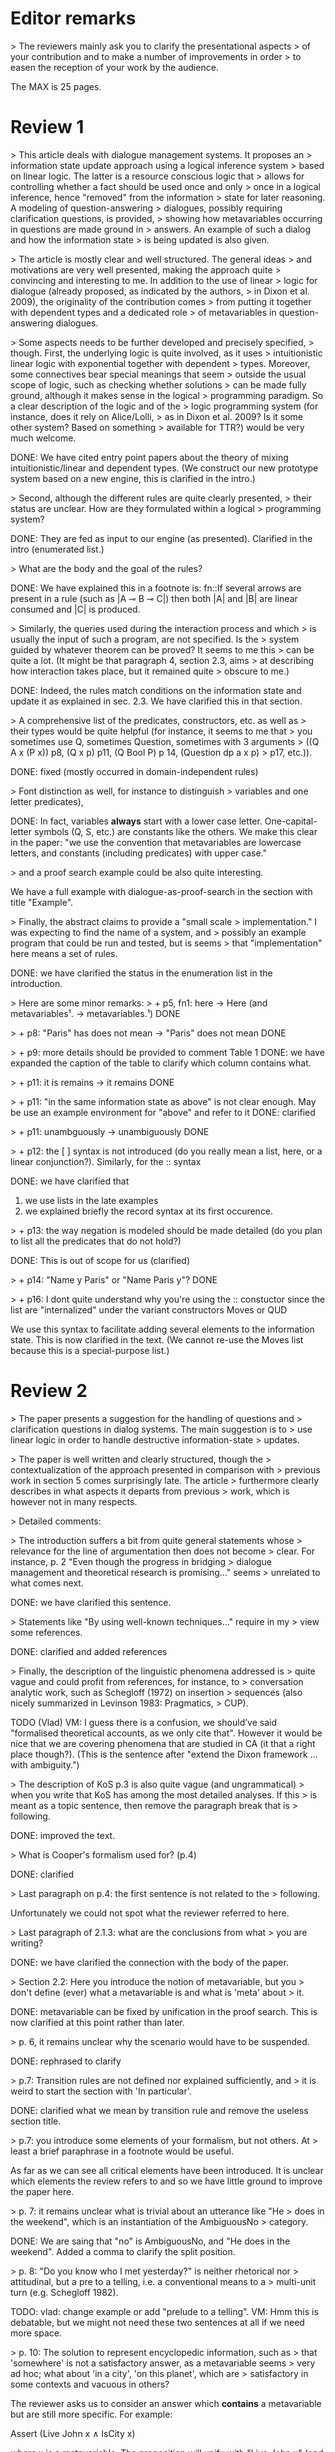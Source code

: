 
* Editor remarks

> The reviewers mainly ask you to clarify the presentational aspects
> of your contribution and to make a number of improvements in order
> to easen the reception of your work by the audience.

The MAX is 25 pages.


* Review 1

> This article deals with dialogue management systems. It proposes an
> information state update approach using a logical inference system
> based on linear logic. The latter is a resource conscious logic that
> allows for controlling whether a fact should be used once and only
> once in a logical inference, hence "removed" from the information
> state for later reasoning. A modeling of question-answering
> dialogues, possibly requiring clarification questions, is provided,
> showing how metavariables occurring in questions are made ground in
> answers. An example of such a dialog and how the information state
> is being updated is also given.

>  The article is mostly clear and well structured. The general ideas
> and motivations are very well presented, making the approach quite
> convincing and interesting to me. In addition to the use of linear
> logic for dialogue (already proposed, as indicated by the authors,
> in Dixon et al. 2009), the originality of the contribution comes
> from putting it together with dependent types and a dedicated role
> of metavariables in question-answering dialogues.

>  Some aspects needs to be further developed and precisely specified,
> though. First, the underlying logic is quite involved, as it uses
> intuitionistic linear logic with exponential together with dependent
> types. Moreover, some connectives bear special meanings that seem
> outside the usual scope of logic, such as checking whether solutions
> can be made fully ground, although it makes sense in the logical
> programming paradigm. So a clear description of the logic and of the
> logic programming system (for instance, does it rely on Alice/Lolli,
> as in Dixon et al. 2009? Is it some other system? Based on something
> available for TTR?) would be very much welcome.

DONE: We have cited entry point papers about the theory of mixing
 intuitionistic/linear and dependent types. (We construct our new prototype system based on a new engine, this is clarified in the intro.)

> Second, although the different rules are quite clearly presented,
> their status are unclear. How are they formulated within a logical
> programming system?

DONE: They are fed as input to our engine (as presented). Clarified in
the intro (enumerated list.)

> What are the body and the goal of the rules?


DONE: We have explained this in a footnote is: fn::If several arrows
are present in a rule (such as |A ⊸ B ⊸ C|) then both |A| and |B| are
linear consumed and |C| is produced.

> Similarly, the queries used during the interaction process and which
> is usually the input of such a program, are not specified. Is the
> system guided by whatever theorem can be proved? It seems to me this
> can be quite a lot. (It might be that paragraph 4, section 2.3, aims
> at describing how interaction takes place, but it remained quite
> obscure to me.)

DONE: Indeed, the rules match conditions on the information state and
update it as explained in sec. 2.3. We have clarified this in that section.

>  A comprehensive list of the predicates, constructors, etc. as well as
> their types would be quite helpful (for instance, it seems to me that
> you sometimes use Q, sometimes Question, sometimes with 3 arguments
> ((Q A x (P x)) p8, (Q x p) p11, (Q Bool P) p 14, (Question dp a x p)
> p17, etc.)).

DONE: fixed (mostly occurred in domain-independent rules)

> Font distinction as well, for instance to distinguish
> variables and one letter predicates), 

DONE: In fact, variables *always* start with a lower case
letter. One-capital-letter symbols (Q, S, etc.) are constants like the
others.  We make this clear in the paper: "we use the convention that metavariables are
lowercase letters, and constants (including predicates) with upper case."

> and a proof search example could be also quite interesting.

We have a full example with dialogue-as-proof-search in the section with title "Example".

>  Finally, the abstract claims to provide a "small scale
> implementation." I was expecting to find the name of a system, and
> possibly an example program that could be run and tested, but is seems
> that "implementation" here means a set of rules.

DONE: we have clarified the status in the enumeration list in the introduction.

>  Here are some minor remarks:
> + p5, fn1: here -> Here (and metavariables¹. -> metavariables.¹)
DONE

> + p8: "Paris" has does not mean -> "Paris" does not mean
DONE

> + p9: more details should be provided to comment Table 1
DONE: we have expanded the caption of the table to clarify which column contains what.

> + p11: it is remains -> it remains
DONE

> + p11: "in the same information state as above" is not clear enough. May be use an example environment for "above" and refer to it
DONE: clarified

> + p11: unambguously -> unambiguously
DONE

> + p12: the [ ] syntax is not introduced (do you really mean a list, here, or a linear conjunction?). Similarly, for the :: syntax

DONE: we have clarified that 
 1. we use lists in the late examples
 2. we explained briefly the record syntax at its first occurence.

> + p13: the way negation is modeled should be made detailed (do you
  plan to list all the predicates that do not hold?)

DONE: This is out of scope for us (clarified)

> + p14: "Name y Paris" or "Name Paris y"?
DONE

> + p16: I dont quite understand why you're using the :: constuctor
since the list are "internalized" under the variant constructors Moves
or QUD

We use this syntax to facilitate adding several elements to the
information state. This is now clarified in the text. (We cannot
re-use the Moves list because this is a special-purpose list.)


* Review 2

>  The paper presents a suggestion for the handling of questions and
> clarification questions in dialog systems. The main suggestion is to
> use linear logic in order to handle destructive information-state
> updates.

>  The paper is well written and clearly structured, though the
> contextualization of the approach presented in comparison with
> previous work in section 5 comes surprisingly late. The article
> furthermore clearly describes in what aspects it departs from previous
> work, which is however not in many respects.

>  Detailed comments:

>  The introduction suffers a bit from quite general statements whose
> relevance for the line of argumentation then does not become
> clear. For instance, p. 2 "Even though the progress in bridging
> dialogue management and theoretical research is promising..." seems
> unrelated to what comes next.

DONE: we have clarified this sentence.

> Statements like "By using well-known techniques..." require in my
> view some references.

DONE: clarified and added references

> Finally, the description of the linguistic phenomena addressed is
> quite vague and could profit from references, for instance, to
> conversation analytic work, such as Schegloff (1972) on insertion
> sequences (also nicely summarized in Levinson 1983: Pragmatics,
> CUP).

TODO (Vlad) VM: I guess there is a confusion, we should’ve said
"formalised theoretical accounts, as we only cite that". However it
would be nice that we are covering phenomena that are studied in CA
(it that a right place though?). (This is the sentence after "extend
the Dixon framework ... with ambiguity.")


>  The description of KoS p.3 is also quite vague (and ungrammatical)
> when you write that KoS has among the most detailed analyses. If this
> is meant as a topic sentence, then remove the paragraph break that is
> following. 

DONE: improved the text.

> What is Cooper's formalism used for? (p.4)

DONE: clarified

>  Last paragraph on p.4: the first sentence is not related to the
> following.

Unfortunately we could not spot what the reviewer referred to here.

> Last paragraph of 2.1.3: what are the conclusions from what
> you are writing?

DONE: we have clarified the connection with the body of the paper.

>  Section 2.2: Here you introduce the notion of metavariable, but you
> don't define (ever) what a metavariable is and what is 'meta' about
> it.

DONE: metavariable can be fixed by unification in the proof
search. This is now clarified at this point rather than later.

>  p. 6, it remains unclear why the scenario would have to be suspended.

DONE: rephrased to clarify

>  p.7: Transition rules are not defined nor explained sufficiently, and
> it is weird to start the section with 'In particular'.

DONE: clarified what we mean by transition rule and remove the useless
section title.

>  p.7: you introduce some elements of your formalism, but not others. At
> least a brief paraphrase in a footnote would be useful.

As far as we can see all critical elements have been introduced. It is
unclear which elements the review refers to and so we have little
ground to improve the paper here.

>  p. 7: it remains unclear what is trivial about an utterance like "He
> does in the weekend", which is an instantiation of the AmbiguousNo
> category.

DONE: We are saing that "no" is AmbiguousNo, and "He does in the weekend".
Added a comma to clarify the split position.

>  p. 8: "Do you know who I met yesterday?" is neither rhetorical nor
> attitudinal, but a pre to a telling, i.e. a conventional means to a
> multi-unit turn (e.g. Schegloff 1982).

TODO: vlad: change example or add "prelude to a telling". VM: Hmm this
is debatable, but we might not need these two sentences at all if we
need more space.

>  p. 10: The solution to represent encyclopedic information, such as
> that 'somewhere' is not a satisfactory answer, as a metavariable seems
> very ad hoc; what about 'in a city', 'on this planet', which are
> satisfactory in some contexts and vacuous in others?

The reviewer asks us to consider an answer which *contains* a
metavariable but are still more specific. For example:

Assert (Live John x ∧ IsCity x)

where x is a metavariable. The proposition will unify with "Live John
x" (and "IsCity x" will be added to the information state as well).
According to our analysis, it is possible that "IsCity x" can lead the
questioner to gain sufficient information to make 'x' concrete, and
thus in turn the question will be resolved. It is true that in some
applications the full grounding of the term is a too crude approximation,
and could be replaced by a more fine-grained test. However
we consider it accurate enough to illustrate our point. 

Furthermore, due to a lack of space we have not inserted this
discussion in the paper.

>  p. 17: Maybe this method to account for adjancency works for
> greetings, but in most other adjacency pairs, insertion sequences are
> possible.

DONE: Indeed, we show only a simple example for illustration. This is
why we call the section "Basic adjacency". More complicated types of
adjacency are modelled in the following sections.

>  p. 22: what do you mean by "keep metavariables in terms"?

DONE: clarified in the parenthetical remarks

>  p. 22: "The main current weakness of our approach" does not refer to
> any of the topics you have discussed in the paper, but to the work
> your group does in general. I'm not sure that it is relevant here.

TODO: vlad TODO: ask Jonathan

>  p. 23: Your system evaluation is actually a self-evaluation; that is,
> you claiaroundm that it accounts for certain phenomena and not for others,
> which is not really an evaluation.

TODO: vlad
VM: fair point. Discuss with Jonathan.

>  Minor issues:

>  - inconsistent spelling of publicized - publicised
DONE

>  - The use of the verb 'to ground' is strange (p. 12) - ground in what?
>   If you use the DGB, then use the corresponding terminology (that you
>   have introduced before), or else use the verb in its usual,
>   grammatically correct manner.

This is standard terminology in unification and proof-search
domain. But to be sure we even define 'ground term': "it is bound to a
term which does not contain any metavariable".

>  - p. 13: "several places with this name" - you have not mentioned Paris yet.

DONE. Fixed as suggested

>  - p. 18: U's second utterance is ungrammatical - intentionally?

DONE. Fixed

>  - p. 18: What or who are 'they'?

DONE: Clarified

>  - there are typos and grammatical issues as well as run-on sentences throughout the paper.



* Review 3

>  The article presents a proof-of-concept for the formalisation of
> dialogue management rules using linear logic, and investigates in
> particular how to model questions and clarification requests using
> metavariables.

>  The article is generally well-written, and it is certainly refreshing
> to read a paper that for once does not focus on yet another neural
> model applied to a benchmark dataset. However, I must admit I
> struggled to grasp the main novelty of the paper. The general idea of
> framing dialogue management in terms of rules operating on a dialogue
> state represented in terms of logical propositions (including
> metavariables waiting to be "filled") is certainly not new, and is
> present in the work of Larsson, Ginzburg, Traum and several
> others.

TODO: vlad: maybe ask Staffan about this?  VM: it seems that we are
already saying that we are using similar approach but with more
appropriate tools.

> The use of linear logic for dialogue is perhaps more original,
> although (as cited by the authors) it has been investigated by Dixon,
> Smaill & Tsang (2009). However, as pointed by the authors of the
> current paper, Dixon et al did not seem to consider how to capture
> questions and clarification requests using metavariables.

>  But since the paper wishes to focus on modelling aspects, I do see a
> number of shortcomings to the presented approach:

>  1) the paper indicates that the formalisation is able to capture
>    uncertainties and ambiguities. This is a somewhat excessive claim,
>    as doing so would require some kind of probabilistic semantics,
>    both for the dialogue state and for the rules operating on it. What
>    the paper presents is an approach able to express the existence of
>    *unknowns* that should be resolved, or indicates that a particular
>    expression is underspecified or can receive several
>    interpretations. This is IMHO quite different from reasoning over
>    uncertainties or natural language ambiguities, which necessitates
>    some form of probabilistic inference.

DONE: we have clarified in the intro that we can only deal with a kind
of non-probabilistic ambiguity.

>  2) Another modelling aspect that I find problematic relates to the
>    decision-making part. In dialogue, there is typically not one
>    single goal to achieve, but a multitude of goals (and costs) that
>    should be taken into account, with complex trade-offs with one
>    another. Such goals may be related to external goals to achieve but
>    may also pertain to grounding tasks, social obligations,
>    rapport-building, efficiency considerations, etc. This is why
>    dialogue is (at least in my view) best framed as an optimisation
>    problem rather than a classical planning problem. As far as I can
>    see, linear logic cannot really capture such type of
>    decision-making, as there no direct notion of utility or cost
>    associated to a resource.

TODO: Ok,  but out of scope. (List as future work if more space?)

>  3) One third limiting factor is that it requires both questions and
>    answers to be formalised in terms of logical expressions (with
>    metavariables to fill), and the reliance on explicit logical
>    expressions to capture the semantics of natural language utterances
>    is of course known to be difficult when applied beyond toy
>    examples. Although this may work in conversational domains that
>    have a very clear semantics and where questions/answer pairs are
>    expected to have a specific structure (for instance for querying
>    structured databases using natural language), this is much harder
>    to apply to more open-ended interactions such as social chat.

TODO: also out of scope, however we can say that some rules are quite
general and can be used, e.g. to check the coherence of end-to-end
systems. E.g. we have Ask move with unknown structure, and then it
should be resolved with assertion or short answer (perhaps with the
same topic).


>  I also have a few more specific comments:

>  - Is there a particular reason for not adopting the standard notion of
>   predicate logic for predicates and arguments, such as Leave (55,
>   Gotaplatsen, 11.50) instead of (Leave 55 Gotaplatsen 11.50)? I know
>   that logic programming frameworks often rely on specific notational
>   conventions, but it would in any case be useful to say a few words
>   on this notation.

Even though we could use standard Prolog-notation, we use a standard
LISP-like (or ML or Haskell like) notation. We have decided not to
change the notation in the final version, because this would be a
pervasive change which is liable to introduce (many) errors.

>  - Similarly, is there a particular reason for using the term
>   "metavariable" instead of "free (non-bound) variable"?

We have clarified that metavariable can be subsituted for anything at
a later point. (Free variables may be rigid --- not
substitutable). This terminology is standard in higher-order languages
with unification (where you can have both rigid and substitutable
variables). However we don't exercise this distinction extensively
here. So we could use this suggestion.

>  - The paper indicates that the approach is "implemented". In such a
>   case, the authors should provide more information about
>   implementation-level aspects, in particular how inference (proof
>   search) is conducted and how the inputs/outputs of the dialogue
>   manager are handled. Otherwise, I would suggest to use the term
>   "formalised", as it seems closer to the actual contribution of the
>   paper.

DONE: Unfortunately there is not much space to describe the implementation
in full. We have clarified the status of the implementation in the
introduction (enumeration), and added a link to it.

>  - Table 2 is hard to make sense of, as the different rows are not
>   explained (beyond a reference to Ginzburg and Fernandez, 2010). I
>   would suggest to either leave it out or provide additional
>   explanations, such that it is possible to understand it on its own.

TODO (Yonatan)

